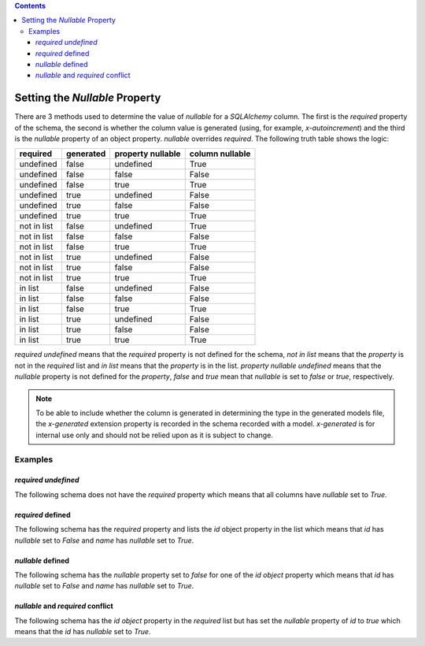 .. contents::

.. _null:

Setting the *Nullable* Property
===============================

There are 3 methods used to determine the value of *nullable* for a
*SQLAlchemy* column. The first is the *required* property of the schema, the
second is whether the column value is generated (using, for example,
*x-autoincrement*) and the third is the *nullable* property of an object
property. *nullable* overrides *required*. The following truth table shows the
logic:

+-------------+-----------+-------------------+-----------------+
| required    | generated | property nullable | column nullable |
+=============+===========+===================+=================+
| undefined   | false     | undefined         | True            |
+-------------+-----------+-------------------+-----------------+
| undefined   | false     | false             | False           |
+-------------+-----------+-------------------+-----------------+
| undefined   | false     | true              | True            |
+-------------+-----------+-------------------+-----------------+
| undefined   | true      | undefined         | False           |
+-------------+-----------+-------------------+-----------------+
| undefined   | true      | false             | False           |
+-------------+-----------+-------------------+-----------------+
| undefined   | true      | true              | True            |
+-------------+-----------+-------------------+-----------------+
| not in list | false     | undefined         | True            |
+-------------+-----------+-------------------+-----------------+
| not in list | false     | false             | False           |
+-------------+-----------+-------------------+-----------------+
| not in list | false     | true              | True            |
+-------------+-----------+-------------------+-----------------+
| not in list | true      | undefined         | False           |
+-------------+-----------+-------------------+-----------------+
| not in list | true      | false             | False           |
+-------------+-----------+-------------------+-----------------+
| not in list | true      | true              | True            |
+-------------+-----------+-------------------+-----------------+
| in list     | false     | undefined         | False           |
+-------------+-----------+-------------------+-----------------+
| in list     | false     | false             | False           |
+-------------+-----------+-------------------+-----------------+
| in list     | false     | true              | True            |
+-------------+-----------+-------------------+-----------------+
| in list     | true      | undefined         | False           |
+-------------+-----------+-------------------+-----------------+
| in list     | true      | false             | False           |
+-------------+-----------+-------------------+-----------------+
| in list     | true      | true              | True            |
+-------------+-----------+-------------------+-----------------+

*required* *undefined* means that the *required* property is not defined for
the schema, *not in list* means that the *property* is not in the *required*
list and *in list* means that the *property* is in the list.
*property nullable* *undefined* means that the *nullable* property is not
defined for the *property*, *false* and *true* mean that *nullable* is set to
*false* or *true*, respectively.

.. _generated:

.. note:: To be able to include whether the column is generated in determining
    the type in the generated models file, the *x-generated* extension property
    is recorded in the schema recorded with a model. *x-generated* is for
    internal use only and should not be relied upon as it is subject to change.

Examples
--------

*required* *undefined*
^^^^^^^^^^^^^^^^^^^^^^

The following schema does not have the *required* property which means that all
columns have *nullable* set to *True*.

.. code-block:: yaml
   :linenos:

   Employee:
      type: object
      x-tablename: employee
      properties:
        id:
          type: integer
        name:
          type: string

*required* defined
^^^^^^^^^^^^^^^^^^

The following schema has the *required* property and lists the *id* object
property in the list which means that *id* has *nullable* set to *False* and
*name* has *nullable* set to *True*.

.. code-block:: yaml
   :linenos:

   Employee:
      type: object
      x-tablename: employee
      properties:
        id:
          type: integer
        name:
          type: string
      required:
        - id

*nullable* defined
^^^^^^^^^^^^^^^^^^

The following schema has the *nullable* property set to *false* for one of the
*id* *object* property which means that *id* has *nullable* set to *False* and
*name* has *nullable* set to *True*.

.. code-block:: yaml
   :linenos:

   Employee:
      type: object
      x-tablename: employee
      properties:
        id:
          type: integer
          nullable: false
        name:
          type: string

*nullable* and *required* conflict
^^^^^^^^^^^^^^^^^^^^^^^^^^^^^^^^^^

The following schema has the *id* *object* property in the *required* list but
has set the *nullable* property of *id* to *true* which means that the *id* has
*nullable* set to *True*.

.. code-block:: yaml
   :linenos:

   Employee:
      type: object
      x-tablename: employee
      properties:
        id:
          type: integer
          nullable: true
        name:
          type: string
      required:
        - id

